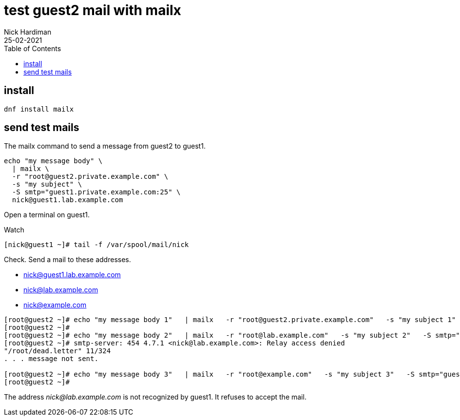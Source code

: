 = test guest2 mail with mailx  
Nick Hardiman
:source-highlighter: highlight.js
:toc: 
:revdate: 25-02-2021

== install 

[source,shell]
....
dnf install mailx
....

== send test mails 


The mailx command to send a message from guest2 to guest1. 

[source,shell]
....
echo "my message body" \
  | mailx \
  -r "root@guest2.private.example.com" \
  -s "my subject" \
  -S smtp="guest1.private.example.com:25" \
  nick@guest1.lab.example.com
....

Open a terminal on guest1. 

Watch 

[source,shell]
....
[nick@guest1 ~]# tail -f /var/spool/mail/nick 
....

Check. 
Send a mail to these addresses.

* nick@guest1.lab.example.com
* nick@lab.example.com
* nick@example.com

[source,shell]
....
[root@guest2 ~]# echo "my message body 1"   | mailx   -r "root@guest2.private.example.com"   -s "my subject 1"   -S smtp="guest1.private.example.com:25"   nick@guest1.lab.example.com
[root@guest2 ~]# 
[root@guest2 ~]# echo "my message body 2"   | mailx   -r "root@lab.example.com"   -s "my subject 2"   -S smtp="guest1.private.example.com:25"   nick@lab.example.com
[root@guest2 ~]# smtp-server: 454 4.7.1 <nick@lab.example.com>: Relay access denied
"/root/dead.letter" 11/324
. . . message not sent.

[root@guest2 ~]# echo "my message body 3"   | mailx   -r "root@example.com"   -s "my subject 3"   -S smtp="guest1.private.example.com:25"   nick@example.com
[root@guest2 ~]# 
....

The address _nick@lab.example.com_ is not recognized by guest1. 
It refuses to accept the mail. 

